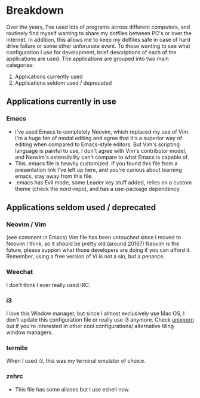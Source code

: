 * Breakdown

Over the years, I've used lots of programs across different computers, and routinely find myself wanting to share my dotfiles between PC's or over the internet. In addition, this allows me to keep my dotfiles safe in case of hard drive failure or some other unforunate event. To those wanting to see what configuration I use for development, brief descriptions of each of the applications are used. The applications are grouped into two main categories:
1) Applications currently used
2) Applications seldom used / deprecated
   
** Applications currently in use
*** Emacs
     - I've used Emacs to completely Neovim, which replaced my use of Vim. I'm a huge fan of modal editing and agree that it's a superior way of editing when compared to Emacs-style editors. But Vim's scripting language is painful to use, I don't agree with Vim's contributor model, and Neovim's extensibility can't compare to what Emacs is capable of.
     - This .emacs file is heavily customized. If you found this file from a presentation link I've left up here, and you're curious about learning emacs, stay away from this file.
     - .emacs has Evil mode, some Leader key stuff added, relies on a custom theme (check the nord-repo), and has a use-package dependency.
** Applications seldom used / deprecated
*** Neovim / Vim
    (see comment in Emacs)
    Vim file has been untouched since I moved to Neovim I think, so it should be pretty old (around 2016?)
    Neovim is the future, please support what those developers are doing if you can afford it. Remember, using a free version of Vi is not a sin, but a penance.
*** Weechat
    I don't think I ever really used IRC.
*** i3  
    I love this Window manager, but since I almost exclusively use Mac OS, I don't update this configuration file or really use i3 anymore. Check [[https:www.reddit.com/r/unixporn][unixporn]] out if you're interested in other cool configurations/ alternative tiling window managers.
*** termite
    When I used i3, this was my terminal emulator of choice.
*** zshrc
    - This file has some aliases but I use eshell now.
